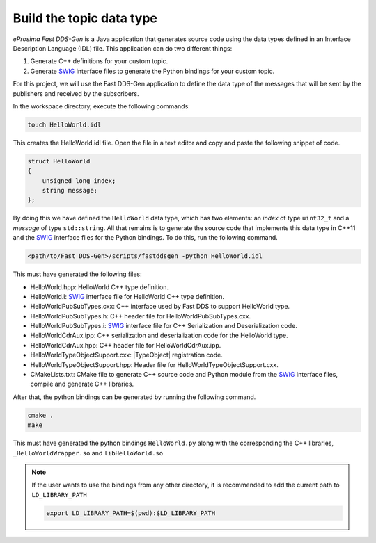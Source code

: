 .. _writing_pubsub_python_datatype:

Build the topic data type
^^^^^^^^^^^^^^^^^^^^^^^^^

*eProsima Fast DDS-Gen* is a Java application that generates source code using the data types defined in an
Interface Description Language (IDL) file.
This application can do two different things:

1. Generate C++ definitions for your custom topic.
2. Generate `SWIG`_ interface files to generate the Python bindings for your custom topic.

For this project, we will use the Fast DDS-Gen application to define the data type of the messages that will be sent
by the publishers and received by the subscribers.

In the workspace directory, execute the following commands:

.. code-block:: bash

    touch HelloWorld.idl

This creates the HelloWorld.idl file.
Open the file in a text editor and copy and paste the following snippet of code.

.. code-block:: omg-idl

    struct HelloWorld
    {
        unsigned long index;
        string message;
    };

By doing this we have defined the ``HelloWorld`` data type, which has two elements: an *index* of type ``uint32_t``
and a *message* of type ``std::string``.
All that remains is to generate the source code that implements this data type in C++11 and the
`SWIG`_ interface files for the Python bindings.
To do this, run the following command.

.. code-block:: bash

    <path/to/Fast DDS-Gen>/scripts/fastddsgen -python HelloWorld.idl

This must have generated the following files:

* HelloWorld.hpp: HelloWorld C++ type definition.
* HelloWorld.i: `SWIG`_ interface file for HelloWorld C++ type definition.
* HelloWorldPubSubTypes.cxx: C++ interface used by Fast DDS to support HelloWorld type.
* HelloWorldPubSubTypes.h: C++ header file for HelloWorldPubSubTypes.cxx.
* HelloWorldPubSubTypes.i: `SWIG`_ interface file for C++ Serialization and Deserialization code.
* HelloWorldCdrAux.ipp: C++ serialization and deserialization code for the HelloWorld type.
* HelloWorldCdrAux.hpp: C++ header file for HelloWorldCdrAux.ipp.
* HelloWorldTypeObjectSupport.cxx: |TypeObject| registration code.
* HelloWorldTypeObjectSupport.hpp: Header file for HelloWorldTypeObjectSupport.cxx.
* CMakeLists.txt: CMake file to generate C++ source code and Python module from the `SWIG`_ interface files,
  compile and generate C++ libraries.

After that, the python bindings can be generated by running the following command.

.. code-block:: bash

    cmake .
    make

This must have generated the python bindings ``HelloWorld.py`` along with the corresponding the C++ libraries,
``_HelloWorldWrapper.so`` and ``libHelloWorld.so``

.. note::

    If the user wants to use the bindings from any other directory, it is recommended to add the current path
    to ``LD_LIBRARY_PATH``

    .. code-block:: bash

        export LD_LIBRARY_PATH=$(pwd):$LD_LIBRARY_PATH


.. _SWIG: http://www.swig.org/
